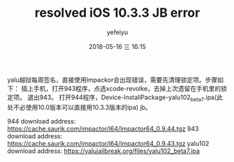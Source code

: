 #+STARTUP: showall
#+STARTUP: hidestars
#+OPTIONS: H:2 num:t tags:nil toc:nil timestamps:t
#+LAYOUT: post
#+AUTHOR: yefeiyu
#+DATE: 2018-05-16 三 16:15
#+TITLE: resolved iOS 10.3.3 JB error
#+DESCRIPTION: 
#+TAGS: iphone iOS 10 jailbreak error
#+CATEGORIES: mobile

yalu越狱每周签名，直接使用Impackor会出现错误，需要先清理锁定项。步骤如下：
插上手机，打开943程序，点选xcode-revolke，去掉上次遗留在手机里的锁定项。
退出943。
打开944程序，Device-InstallPackage-yalu102_beta7.ipa(此处不必使用10.0版本可以直接用10.3.3版本的ipa)
jb。

944 download address:
https://cache.saurik.com/impactor/l64/Impactor64_0.9.44.tgz
943 download address:
https://cache.saurik.com/impactor/l64/Impactor64_0.9.43.tgz
yalu102 download address:
https://yalujailbreak.org/files/yalu102_beta7.ipa
